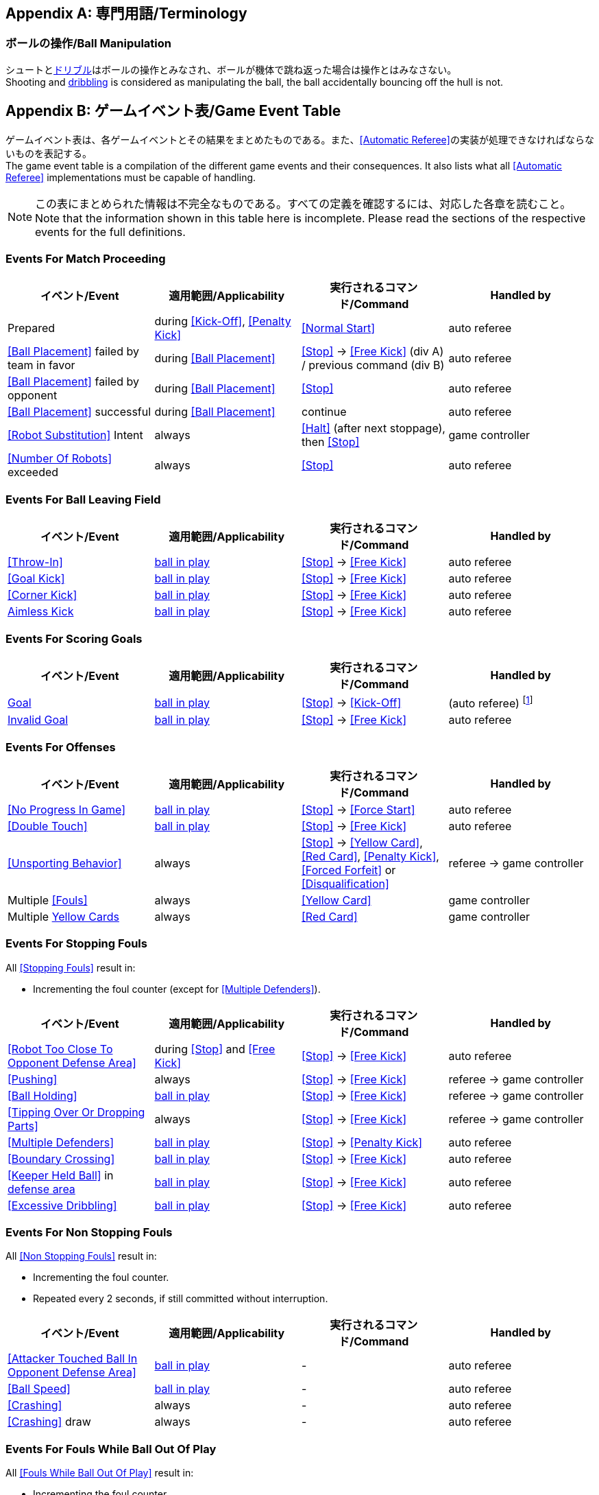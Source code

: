 [appendix]
== 専門用語/Terminology
=== ボールの操作/Ball Manipulation
シュートと<<ドリブルデバイス/Dribbling Device, ドリブル>>はボールの操作とみなされ、ボールが機体で跳ね返った場合は操作とはみなさない。 +
Shooting and <<ドリブルデバイス/Dribbling Device, dribbling>> is considered as manipulating the ball, the ball accidentally bouncing off the hull is not.


[appendix]
== ゲームイベント表/Game Event Table
ゲームイベント表は、各ゲームイベントとその結果をまとめたものである。また、<<Automatic Referee>>の実装が処理できなければならないものを表記する。 +
The game event table is a compilation of the different game events and their consequences. It also lists what all <<Automatic Referee>> implementations must be capable of handling.

NOTE: この表にまとめられた情報は不完全なものである。すべての定義を確認するには、対応した各章を読むこと。 +
Note that the information shown in this table here is incomplete. Please read the sections of the respective events for the full definitions.

=== Events For Match Proceeding
|===
| イベント/Event | 適用範囲/Applicability | 実行されるコマンド/Command | Handled by

| Prepared | during <<Kick-Off>>, <<Penalty Kick>> | <<Normal Start>> | auto referee
| <<Ball Placement>> failed by team in favor | during <<Ball Placement>> | <<Stop>> -> <<Free Kick>> (div A) / previous command (div B) | auto referee
| <<Ball Placement>> failed by opponent | during <<Ball Placement>> | <<Stop>> | auto referee
| <<Ball Placement>> successful | during <<Ball Placement>> | continue | auto referee
| <<Robot Substitution>> Intent | always | <<Halt>> (after next stoppage), then <<Stop>> | game controller
| <<Number Of Robots>> exceeded | always | <<Stop>> | auto referee
|===


=== Events For Ball Leaving Field
|===
| イベント/Event | 適用範囲/Applicability | 実行されるコマンド/Command | Handled by

| <<Throw-In>> | <<Ball In And Out Of Play, ball in play>> | <<Stop>> -> <<Free Kick>> | auto referee
| <<Goal Kick>> | <<Ball In And Out Of Play, ball in play>> | <<Stop>> -> <<Free Kick>> | auto referee
| <<Corner Kick>> | <<Ball In And Out Of Play, ball in play>> | <<Stop>> -> <<Free Kick>> | auto referee
| <<aimless-kick, Aimless Kick>> | <<Ball In And Out Of Play, ball in play>> | <<Stop>> -> <<Free Kick>> | auto referee
|===


=== Events For Scoring Goals
|===
| イベント/Event | 適用範囲/Applicability | 実行されるコマンド/Command | Handled by

| <<Scoring Goals, Goal>> | <<Ball In And Out Of Play, ball in play>> | <<Stop>> -> <<Kick-Off>> | (auto referee) footnote:[the game controller operator has to continue the game]
| <<Scoring Goals, Invalid Goal>> | <<Ball In And Out Of Play, ball in play>> | <<Stop>> -> <<Free Kick>> | auto referee
|===


=== Events For Offenses
|===
| イベント/Event | 適用範囲/Applicability | 実行されるコマンド/Command | Handled by

| <<No Progress In Game>> | <<Ball In And Out Of Play, ball in play>> | <<Stop>> -> <<Force Start>> | auto referee
| <<Double Touch>> | <<Ball In And Out Of Play, ball in play>> | <<Stop>> -> <<Free Kick>> | auto referee
| <<Unsporting Behavior>> | always | <<Stop>> -> <<Yellow Card>>, <<Red Card>>, <<Penalty Kick>>, <<Forced Forfeit>> or <<Disqualification>> | referee -> game controller
| Multiple <<Fouls>> | always | <<Yellow Card>> | game controller
| Multiple <<Yellow Card, Yellow Cards>> | always | <<Red Card>> | game controller
|===


=== Events For Stopping Fouls
All <<Stopping Fouls>> result in:

* Incrementing the foul counter (except for <<Multiple Defenders>>).

|===
| イベント/Event | 適用範囲/Applicability | 実行されるコマンド/Command | Handled by

| <<Robot Too Close To Opponent Defense Area>> | during <<Stop>> and <<Free Kick>> | <<Stop>> -> <<Free Kick>> | auto referee
| <<Pushing>> | always | <<Stop>> -> <<Free Kick>> | referee -> game controller
| <<Ball Holding>> | <<Ball In And Out Of Play, ball in play>> | <<Stop>> -> <<Free Kick>> | referee -> game controller
| <<Tipping Over Or Dropping Parts>> | always | <<Stop>> -> <<Free Kick>> | referee -> game controller
| <<Multiple Defenders>> | <<Ball In And Out Of Play, ball in play>> | <<Stop>> -> <<Penalty Kick>> | auto referee
| <<Boundary Crossing>> | <<Ball In And Out Of Play, ball in play>> | <<Stop>> -> <<Free Kick>> | auto referee
| <<Keeper Held Ball>> in <<Defense Area, defense area>> | <<Ball In And Out Of Play, ball in play>> | <<Stop>> -> <<Free Kick>> | auto referee
| <<Excessive Dribbling>> | <<Ball In And Out Of Play, ball in play>> | <<Stop>> -> <<Free Kick>> | auto referee
|===


=== Events For Non Stopping Fouls
All <<Non Stopping Fouls>> result in:

* Incrementing the foul counter.
* Repeated every 2 seconds, if still committed without interruption.

|===
| イベント/Event | 適用範囲/Applicability | 実行されるコマンド/Command | Handled by

| <<Attacker Touched Ball In Opponent Defense Area>> | <<Ball In And Out Of Play, ball in play>> | - | auto referee
| <<Ball Speed>> | <<Ball In And Out Of Play, ball in play>> | - | auto referee
| <<Crashing>> | always | - | auto referee
| <<Crashing>> draw | always | - | auto referee
|===


=== Events For Fouls While Ball Out Of Play
All <<Fouls While Ball Out Of Play>> result in:

* Incrementing the foul counter.
* Repeated every 2 seconds, if still committed.
* Only once per foul, team and 2 seconds.

|===
| イベント/Event | 適用範囲/Applicability | 実行されるコマンド/Command | Handled by

| <<Defender Too Close To Ball>> | <<Ball In And Out Of Play, ball out of play>> | - | auto referee
| <<Robot Stop Speed>> | during <<Stop>> | - | auto referee
| <<Ball Placement Interference>> | during <<Ball Placement>> | placement timer increased by 10 seconds | auto referee
|===


[appendix]
== Overview of Timings
|===
| Situation                                                           | Div A Time | Div B Time

| Remove robot for <<Yellow Card>>                                    | 10 s       | 10 s
| <<Penalty Kick, penalty kick>>                                      | 10 s       | 10 s
| <<Kick-Off, kick-off>>                                              | 10 s       | 10 s
| <<Free Kick, free kick>>                                            |  5 s       | 10 s
| <<Keeper Held Ball>> inside <<Defense Area>>                        |  5 s       | 10 s
| <<No Progress In Game>>                                             |  5 s       | 10 s
|===


[appendix]
== ディヴィジョンごとの違い/Differences Between Divisions

これは、<<ディヴィジョン/Divisions, ディヴィジョン>>Aと<<ディヴィジョン/Divisions, ディヴィジョン>>Bの違いの完全なリストである。 +
This is a complete list of differences between <<ディヴィジョン/Divisions, division>> A and <<ディヴィジョン/Divisions, division>> B.

* ディヴィジョンAはディヴィジョンBよりも<<フィールドの大きさ/Dimensions, 大きなフィールド>>と<<ゴール/Goals, 大きなゴール>>で試合を行う。その結果、<<シュートアウト/Shoot-Out, シュートアウト>>もより遠くから行われる。 +
Division A plays on a <<フィールドの大きさ/Dimensions, larger field>> with <<ゴール/Goals, larger goals>> than division B. As a result, the <<シュートアウト/Shoot-Out, shoot-out>> is taken from a greater distance as well.
* ディヴィジョンAはディヴィジョンBよりも<<ロボットの台数/Number Of Robots, 多いロボット>>で試合を行う。 +
Division A plays with <<ロボットの台数/Number Of Robots, more robots>> than division B.
* <<ボール配置/Ball Placement, ボール配置>>の手順はディヴィジョンAでは必須であり、ディヴィジョンBでは任意である。 +
The automatic <<ボール配置/Ball Placement, ball placement>> procedure is mandatory for division A and optional for division B.
* <<エイムレスキック/aimless-kick, エイムレスキック>>のルールはディヴィジョンBにのみ適用される。 +
The <<エイムレスキック/aimless-kick, aimless kick>> rule only applies to division B.
* Division A has shorter timeouts in some situations
